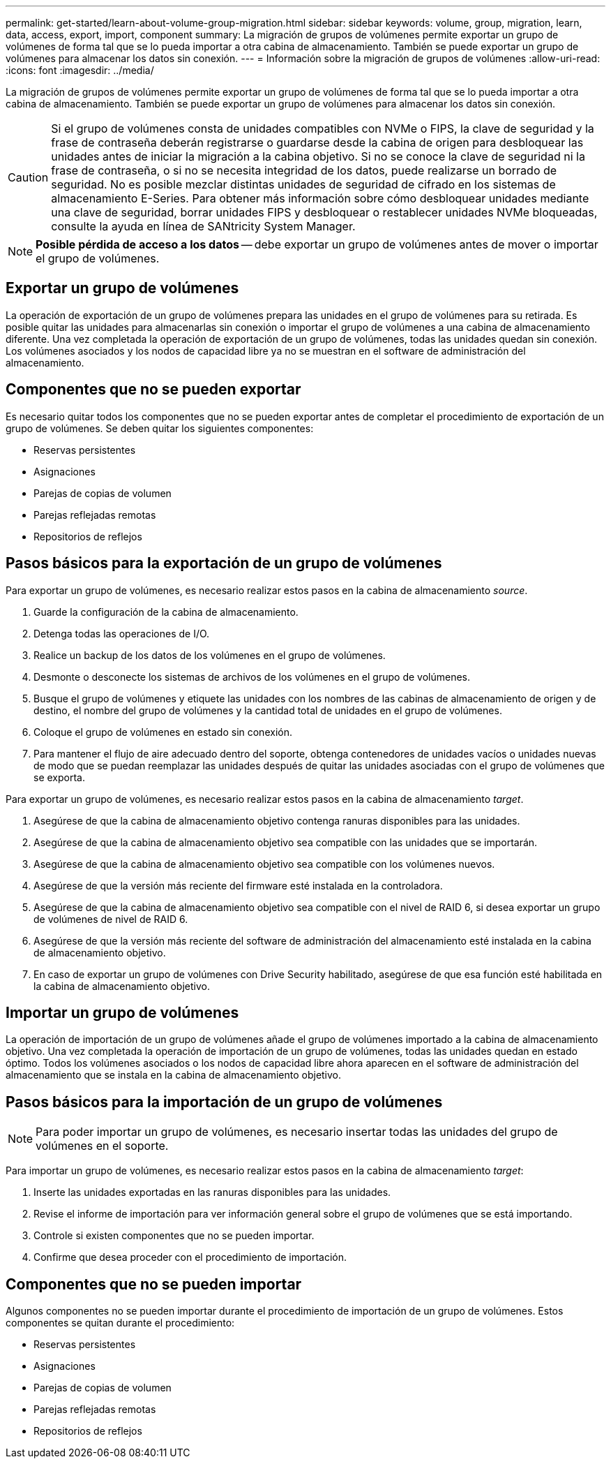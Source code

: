 ---
permalink: get-started/learn-about-volume-group-migration.html 
sidebar: sidebar 
keywords: volume, group, migration, learn, data, access, export, import, component 
summary: La migración de grupos de volúmenes permite exportar un grupo de volúmenes de forma tal que se lo pueda importar a otra cabina de almacenamiento. También se puede exportar un grupo de volúmenes para almacenar los datos sin conexión. 
---
= Información sobre la migración de grupos de volúmenes
:allow-uri-read: 
:icons: font
:imagesdir: ../media/


[role="lead"]
La migración de grupos de volúmenes permite exportar un grupo de volúmenes de forma tal que se lo pueda importar a otra cabina de almacenamiento. También se puede exportar un grupo de volúmenes para almacenar los datos sin conexión.

[CAUTION]
====
Si el grupo de volúmenes consta de unidades compatibles con NVMe o FIPS, la clave de seguridad y la frase de contraseña deberán registrarse o guardarse desde la cabina de origen para desbloquear las unidades antes de iniciar la migración a la cabina objetivo. Si no se conoce la clave de seguridad ni la frase de contraseña, o si no se necesita integridad de los datos, puede realizarse un borrado de seguridad. No es posible mezclar distintas unidades de seguridad de cifrado en los sistemas de almacenamiento E-Series. Para obtener más información sobre cómo desbloquear unidades mediante una clave de seguridad, borrar unidades FIPS y desbloquear o restablecer unidades NVMe bloqueadas, consulte la ayuda en línea de SANtricity System Manager.

====
[NOTE]
====
*Posible pérdida de acceso a los datos* -- debe exportar un grupo de volúmenes antes de mover o importar el grupo de volúmenes.

====


== Exportar un grupo de volúmenes

La operación de exportación de un grupo de volúmenes prepara las unidades en el grupo de volúmenes para su retirada. Es posible quitar las unidades para almacenarlas sin conexión o importar el grupo de volúmenes a una cabina de almacenamiento diferente. Una vez completada la operación de exportación de un grupo de volúmenes, todas las unidades quedan sin conexión. Los volúmenes asociados y los nodos de capacidad libre ya no se muestran en el software de administración del almacenamiento.



== Componentes que no se pueden exportar

Es necesario quitar todos los componentes que no se pueden exportar antes de completar el procedimiento de exportación de un grupo de volúmenes. Se deben quitar los siguientes componentes:

* Reservas persistentes
* Asignaciones
* Parejas de copias de volumen
* Parejas reflejadas remotas
* Repositorios de reflejos




== Pasos básicos para la exportación de un grupo de volúmenes

Para exportar un grupo de volúmenes, es necesario realizar estos pasos en la cabina de almacenamiento _source_.

. Guarde la configuración de la cabina de almacenamiento.
. Detenga todas las operaciones de I/O.
. Realice un backup de los datos de los volúmenes en el grupo de volúmenes.
. Desmonte o desconecte los sistemas de archivos de los volúmenes en el grupo de volúmenes.
. Busque el grupo de volúmenes y etiquete las unidades con los nombres de las cabinas de almacenamiento de origen y de destino, el nombre del grupo de volúmenes y la cantidad total de unidades en el grupo de volúmenes.
. Coloque el grupo de volúmenes en estado sin conexión.
. Para mantener el flujo de aire adecuado dentro del soporte, obtenga contenedores de unidades vacíos o unidades nuevas de modo que se puedan reemplazar las unidades después de quitar las unidades asociadas con el grupo de volúmenes que se exporta.


Para exportar un grupo de volúmenes, es necesario realizar estos pasos en la cabina de almacenamiento _target_.

. Asegúrese de que la cabina de almacenamiento objetivo contenga ranuras disponibles para las unidades.
. Asegúrese de que la cabina de almacenamiento objetivo sea compatible con las unidades que se importarán.
. Asegúrese de que la cabina de almacenamiento objetivo sea compatible con los volúmenes nuevos.
. Asegúrese de que la versión más reciente del firmware esté instalada en la controladora.
. Asegúrese de que la cabina de almacenamiento objetivo sea compatible con el nivel de RAID 6, si desea exportar un grupo de volúmenes de nivel de RAID 6.
. Asegúrese de que la versión más reciente del software de administración del almacenamiento esté instalada en la cabina de almacenamiento objetivo.
. En caso de exportar un grupo de volúmenes con Drive Security habilitado, asegúrese de que esa función esté habilitada en la cabina de almacenamiento objetivo.




== Importar un grupo de volúmenes

La operación de importación de un grupo de volúmenes añade el grupo de volúmenes importado a la cabina de almacenamiento objetivo. Una vez completada la operación de importación de un grupo de volúmenes, todas las unidades quedan en estado óptimo. Todos los volúmenes asociados o los nodos de capacidad libre ahora aparecen en el software de administración del almacenamiento que se instala en la cabina de almacenamiento objetivo.



== Pasos básicos para la importación de un grupo de volúmenes

[NOTE]
====
Para poder importar un grupo de volúmenes, es necesario insertar todas las unidades del grupo de volúmenes en el soporte.

====
Para importar un grupo de volúmenes, es necesario realizar estos pasos en la cabina de almacenamiento _target_:

. Inserte las unidades exportadas en las ranuras disponibles para las unidades.
. Revise el informe de importación para ver información general sobre el grupo de volúmenes que se está importando.
. Controle si existen componentes que no se pueden importar.
. Confirme que desea proceder con el procedimiento de importación.




== Componentes que no se pueden importar

Algunos componentes no se pueden importar durante el procedimiento de importación de un grupo de volúmenes. Estos componentes se quitan durante el procedimiento:

* Reservas persistentes
* Asignaciones
* Parejas de copias de volumen
* Parejas reflejadas remotas
* Repositorios de reflejos

